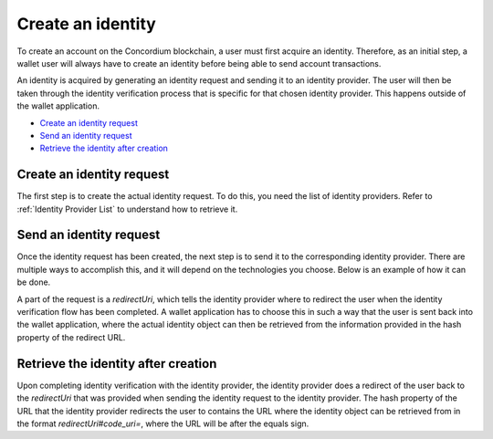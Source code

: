 .. _wallet-sdk-identity-creation:

==================
Create an identity
==================

To create an account on the Concordium blockchain, a user must first acquire an identity. Therefore, as an initial step, a wallet user will always have to create an identity before being able to send account transactions.

An identity is acquired by generating an identity request and sending it to an identity provider. The user will then be taken through the identity verification
process that is specific for that chosen identity provider. This happens outside of the wallet application.

* `Create an identity request`_
* `Send an identity request`_
* `Retrieve the identity after creation`_

++++++++++++++++++++++++++
Create an identity request
++++++++++++++++++++++++++

The first step is to create the actual identity request. To do this, you need the list of identity providers. Refer to :ref:`Identity Provider List` to understand how to retrieve it.

.. tabs::

    .. tab::

        TypeScript (Web)

        .. code-block:: javascript

            import {
                ConcordiumGRPCWebClient,
                ConcordiumHdWallet,
                createIdentityRequestWithKeys,
                IdentityRequestWithKeysInput,
                IdObjectRequestV1,
                Versioned,
            } from '@concordium/web-sdk';

            // Select the identity provider that is to be used for creating the identity. Here we
            // choose the first one in the list available from the Concordium wallet-proxy.
            const identityProvider: IdentityProviderWithMetadata = getIdentityProviders()[0];

            // The index of the identity to create. The index is incremented per identity created
            // for a specific identity provider. For the first identity created it should be 0,
            // for the second it should be 1, and so forth.
            const identityIndex = 0;

            // Some global cryptographic properties are required as input. They can be retrieved from
            // a Concordium node using the gRPC interface. Note that these are not specific for this
            // identity and therefore can be re-used.
            const client = new ConcordiumGRPCWebClient(nodeAddress, nodePort);
            const cryptographicParameters = await client.getCryptographicParameters();

            // Derive the secret key material and randomness from the Concordium wallet.
            const seedPhrase = 'fence tongue sell large master side flock bronze ice accident what humble bring heart swear record valley party jar caution horn cushion endorse position';
            const network = 'Testnet'; // Or Mainnet, if working on mainnet.
            const wallet = ConcordiumHdWallet.fromSeedPhrase(seedPhrase, network);

            const identityProviderIndex = identityProvider.ipInfo.ipIdentity;

            const idCredSec = wallet.getIdCredSec(identityProviderIndex, identityIndex).toString('hex');
            const prfKey = wallet.getPrfKey(identityProviderIndex, identityIndex).toString('hex');
            const blindingRandomness = wallet.getSignatureBlindingRandomness(identityProviderIndex, identityIndex).toString('hex');

            // The anonymity revocation threshold. Here we select the highest possible threshold for
            // the chosen identity provider.
            const arThreshold = Math.min(Object.keys(identityProvider.arsInfos).length - 1, 255);

            // Construct the input for creating the identity request.
            const input: IdentityRequestWithKeysInput = {
                arsInfos: identityProvider.arsInfos,
                arThreshold,
                ipInfo: identityProvider.ipInfo,
                globalContext: cryptographicParameters,
                idCredSec,
                prfKey,
                blindingRandomness,
            };

            const identityRequest: Versioned<IdObjectRequestV1> = createIdentityRequestWithKeys(input);

    .. tab::

        Kotlin (Android)

        .. code-block:: Kotlin

            import cash.z.ecc.android.bip39.Mnemonics
            import cash.z.ecc.android.bip39.toSeed
            import com.concordium.sdk.ClientV2
            import com.concordium.sdk.Connection
            import com.concordium.sdk.TLSConfig
            import com.concordium.sdk.crypto.wallet.ConcordiumHdWallet
            import com.concordium.sdk.crypto.wallet.Identity
            import com.concordium.sdk.crypto.wallet.IdentityRequestInput
            import com.concordium.sdk.crypto.wallet.Network
            import com.concordium.sdk.requests.BlockQuery

            fun createIdentityRequest(): String {
                // Select the identity provider that is to be used for creating the identity. Here we
                // choose the first one in the list available from the Concordium wallet-proxy.
                val identityProvider = getIdentityProviders(walletProxyTestnetBaseUrl)[0]

                // The index of the identity to create. The index is incremented per identity created
                // for a specific identity provider. For the first identity created it should be 0,
                // for the second it should be 1, and so forth.
                val identityIndex = 0

                val connection = Connection.newBuilder()
                    .host(nodeAddress)
                    .port(nodePort)
                    .useTLS(TLSConfig.auto())
                    .build()
                val client = ClientV2.from(connection)
                val cryptographicParameters = client.getCryptographicParameters(BlockQuery.BEST)

                val seedPhrase = "fence tongue sell large master side flock bronze ice accident what humble bring heart swear record valley party jar caution horn cushion endorse position"
                @OptIn(ExperimentalStdlibApi::class)
                val seedAsHex = Mnemonics.MnemonicCode(seedPhrase.toCharArray()).toSeed().toHexString()
                val wallet = ConcordiumHdWallet.fromHex(seedAsHex, Network.TESTNET) // Or Network.MAINNET, if working on mainnet.

                val identityProviderIndex = identityProvider.ipInfo.ipIdentity.value
                val idCredSec = wallet.getIdCredSec(identityProviderIndex, identityIndex)
                val prfKey = wallet.getPrfKey(identityProviderIndex, identityIndex)
                val blindingRandomness = wallet.getSignatureBlindingRandomness(identityProviderIndex, identityIndex)
                val arThreshold = (identityProvider.arsInfos.size - 1).coerceAtMost(255)

                val input: IdentityRequestInput = IdentityRequestInput.builder()
                    .globalContext(cryptographicParameters)
                    .ipInfo(identityProvider.ipInfo)
                    .arsInfos(identityProvider.arsInfos)
                    .arThreshold(arThreshold.toLong())
                    .idCredSec(idCredSec)
                    .prfKey(prfKey)
                    .blindingRandomness(blindingRandomness)
                    .build()

                return Identity.createIdentityRequest(input)
            }

    .. tab::

        Swift (macOS, iOS)

        .. code-block:: Swift

            import Concordium
            import MnemonicSwift // external package for converting seed phrase to bytes
            import GRPC // external dependency for gRPC client

            let grpcChannel: GRPCChannel // see docs for package GRPC or examples in SDK repo
            let client: NodeClient = GRPCNodeClient(channel: grpcChannel)

            /// Fetch all identity providers.
            public func identityProviders(_ walletProxy: WalletProxy) async throws -> [IdentityProvider] {
                let res = try await walletProxy.getIdentityProviders.send(session: URLSession.shared)
                return res.map { $0.toSDKType() }
            }

            /// Fetch an identity provider with a specific ID.
            public func findIdentityProvider(_ walletProxy: WalletProxy, _ id: IdentityProviderID) async throws -> IdentityProvider? {
                let res = try await identityProviders(walletProxy)
                return res.first { $0.info.identity == id }
            }

            // Inputs.
            let seedPhrase = "fence tongue sell large master side flock bronze ice accident what humble bring heart swear record valley party jar caution horn cushion endorse position"
            let network = Network.testnet
            let walletProxyBaseURL = URL(string: "https://wallet-proxy.testnet.concordium.com")!
            let identityProviderID = IdentityProviderID(3)
            let identityIndex = IdentityIndex(7)
            let anonymityRevocationThreshold = RevocationThreshold(2)

            // Configure seed and Wallet Proxy instance.
            let seedHex = try Mnemonic.deterministicSeedString(from: seedPhrase)
            let seed = WalletSeed(seedHex: seedHex, network: network)
            let walletProxy = WalletProxy(baseURL: walletProxyBaseURL)
            let identityProvider = try await findIdentityProvider(walletProxy, identityProviderID)!

            // Construct identity creation request.
            let cryptoParams = try await client.cryptographicParameters(block: .lastFinal)
            let identityRequestBuilder = SeedBasedIdentityRequestBuilder(
                seed: seed,
                cryptoParams: cryptoParams
            )
            let reqJSON = try identityRequestBuilder.issuanceRequestJSON(
                provider: identityProvider,
                index: identityIndex,
                anonymityRevocationThreshold: anonymityRevocationThreshold
            )

++++++++++++++++++++++++
Send an identity request
++++++++++++++++++++++++

Once the identity request has been created, the next step is to send it to the corresponding identity provider. There are multiple ways to accomplish this, and it will depend on the technologies you choose. Below is an example of how it can be done.

A part of the request is a `redirectUri`, which tells the identity provider where to redirect the user when the identity verification flow has been completed. A wallet application has to choose this in such a way that the user is sent back into the wallet application, where the actual identity object can then be retrieved from the information provided in the hash property of the redirect URL.

.. tabs::

    .. tab::

        TypeScript (Web)

        .. code-block:: javascript

            import {
                IdObjectRequestV1,
                Versioned,
            } from '@concordium/web-sdk';

            // The identity provider that the request was created for.
            const identityProvider: IdentityProviderWithMetadata = ...;
            const identityIssuanceStartUrl = identityProvider.metadata.issuanceStart;

            // The identity request created in the previous step.
            const identityRequest: Versioned<IdObjectRequestV1> = ...;

            // This value determines where the identity provider will redirect the user
            // at the end of the identity verification process. This can e.g. be to a deep link
            // that your application listens for, so that your application is automatically activated
            // again.
            const redirectUri = 'some-custom-value';

            const params = {
                scope: 'identity',
                response_type: 'code',
                redirect_uri: redirectUri,
                state: JSON.stringify({ identityRequest }),
            };

            const searchParams = new URLSearchParams(params);
            const url = `${identityIssuanceStartUrl}?${searchParams.toString()}`;
            const response = await fetch(url);

            // The identity creation protocol dictates that we will receive a redirect.
            // If we don't receive a redirect, then something went wrong at the identity
            // provider's side.
            if (!response.redirected) {
                throw new Error('The identity provider did not redirect as expected.');
            } else {
                // The response URL contains the location that the user should be redirected to,
                // e.g. by opening it in a browser. This will start the identity verification at
                // the identity provider.
                return response.url;
            }

    .. tab::

        Kotlin (Android)

        .. code-block:: Kotlin

            import android.content.Context
            import android.net.Uri
            import androidx.browser.customtabs.CustomTabsIntent
            import okhttp3.OkHttpClient
            import okhttp3.Request

            fun sendIdentityRequest(context: Context, identityProvider: IdentityProvider, identityRequest: String) {
                // This value determines where the identity provider will redirect the user
                // at the end of the identity verification process. This can e.g. be to a deep link
                // that your application listens for, so that your application is automatically activated
                // again.
                val redirectUri = "yourwallet-scheme://identity-issuer/callback"

                val baseUrl = identityProvider.metadata.issuanceStart
                val delimiter = if (baseUrl.contains('?')) "&" else "?"
                val url = "${baseUrl}${delimiter}response_type=code&redirect_uri=${redirectUri}&scope=identity&state=$identityRequest"

                val okHttpClientBuilder = OkHttpClient().newBuilder().followRedirects(false).followSslRedirects(false)
                val client = okHttpClientBuilder.build()
                val request = Request.Builder().url(url).build()

                client.newCall(request).execute().use { response ->
                    // The identity creation protocol dictates that we will receive a redirect.
                    // If we don't receive a redirect, then something went wrong at the identity
                    // provider's side.
                    // The redirected URL contains the location that the user should be redirected to,
                    // e.g. by opening it in a browser. This will start the identity verification at
                    // the identity provider.
                    val redirectedUrl = response.header("Location")
                        ?: throw Exception("The identity provider did not redirect as expected.")

                    // Open the URL in a browser. This is just an example of how that could be done.
                    val customTabsIntent = CustomTabsIntent.Builder().build()
                    customTabsIntent.launchUrl(context, Uri.parse(redirectedUrl))
                }
            }

    .. tab::

        Swift (macOS, iOS)

        .. code-block:: Swift

            import Concordium

            let reqJSON: String // from previous section

            // The URL to be invoked when once the ID verification process has started (i.e. once the data has been filled in).
            let callbackURL = URL(string: "concordiumwallet-example://identity-issuer/callback")!

            let urlBuilder = IdentityRequestURLBuilder(callbackURL: callbackURL)
            let url = try urlBuilder.issuanceURLToOpen(baseURL: issuanceStartURL, requestJSON: requestJSON)


++++++++++++++++++++++++++++++++++++
Retrieve the identity after creation
++++++++++++++++++++++++++++++++++++

Upon completing identity verification with the identity provider, the identity provider does a redirect of the user back to the `redirectUri` that was provided when sending the identity request to the identity provider. The hash property of the URL that the identity provider redirects the user to contains the URL where the identity object can be retrieved from in the format `redirectUri#code_uri=`, where the URL will be after the equals sign.

.. tabs::

    .. tab::

        TypeScript (Web)

        .. code-block:: javascript

            enum IdentityProviderIdentityStatus {
                /** Pending identity verification. */
                Pending = 'pending',
                /** The identity creation failed or was rejected. */
                Error = 'error',
                /** The identity is ready. */
                Done = 'done',
            }

            interface PendingIdentityTokenContainer {
                status: IdentityProviderIdentityStatus.Pending;
                detail: string;
            }

            interface DoneIdentityTokenContainer {
                status: IdentityProviderIdentityStatus.Done;
                token: { identityObject: Versioned<IdentityObjectV1> };
                detail: string;
            }
            interface ErrorIdentityTokenContainer {
                status: IdentityProviderIdentityStatus.Error;
                detail: string;
            }

            type IdentityTokenContainer =
                | PendingIdentityTokenContainer
                | DoneIdentityTokenContainer
                | ErrorIdentityTokenContainer;

            // The URL that the identity provider redirected to when the user completed
            // identity verification.
            const identityProviderRedirectUrl: string = ...;

            // Extract the location where the identity can be retrieved from.
            const identityUrl = identityProviderRedirectUrl.split('#code_uri=')[1];

            try {
                const response = (await (await fetch(identityUrl)).json as IdentityTokenContainer;

                if (IdentityProviderIdentityStatus.Done === response.status) {
                    // The identity is ready and can be extracted and stored locally
                    // in the user's wallet.
                    const identity: IdentityObjectV1 = response.token.identityObject.value;
                } else if (IdentityProviderIdentityStatus.Error === response.status) {
                    // Something went wrong and the details about the error are available.
                    const errorDetails: string = response.detail;
                } else {
                    // In this case the identity is still pending, and the identity
                    // should be queried again after some time to check the status again.
                    // An identity will always resolve to either the done status or the
                    // error status.
                }
            } catch {
                // Something went wrong while querying the identity provider for the identity.
                // The wallet should retry after some time if this happens.
            }

    .. tab::

        Kotlin (Android)

        .. code-block:: Kotlin

            import com.concordium.sdk.crypto.wallet.identityobject.IdentityObject
            import com.fasterxml.jackson.annotation.JsonAutoDetect
            import com.fasterxml.jackson.annotation.JsonProperty
            import com.fasterxml.jackson.module.kotlin.jacksonObjectMapper
            import okhttp3.OkHttpClient
            import okhttp3.Request

            @JsonAutoDetect
            private data class VersionedIdentity(
                val v: Number,
                val value: IdentityObject
            )

            private data class IdentityWrapper(val identityObject: VersionedIdentity)

            private data class IdentityResponse(
                val status: Status,
                val token: IdentityWrapper?,
                val detail: String?,
            ) {
                enum class Status {
                    @JsonProperty("done")
                    DONE,

                    @JsonProperty("pending")
                    PENDING,

                    @JsonProperty("error")
                    ERROR,
                }
            }

            fun fetchIdentity() {
                // The URL that the identity provider redirected to when the user completed
                // identity verification.
                val uri = ...

                val identityUri = uri.split("#code_uri=").last()
                val request = Request.Builder().url(identityUri).build()
                val httpClient = OkHttpClient().newBuilder().build()

                httpClient.newCall(request).execute().use { response ->
                    response.body()?.use { body ->
                        val mapper = jacksonObjectMapper()
                        val identityResponse = mapper.readValue(body.string(), IdentityResponse::class.java)

                        if (IdentityResponse.Status.DONE == identityResponse.status) {
                            // The identity is ready and can be extracted and stored locally
                            // in the user's wallet.
                            val identity: IdentityObject = identityResponse.token!!.identityObject.value
                        } else if (IdentityResponse.Status.ERROR == identityResponse.status) {
                            // Something went wrong and the details about the error are available.
                            val errorDetails = identityResponse.detail
                        } else {
                            // In this case the identity is still pending, and the identity
                            // should be queried again after some time to check the status again.
                            // An identity will always resolve to either the done status or the
                            // error status.
                        }
                    }
                }
            }


    .. tab::

        Swift (macOS, iOS)

        .. code-block:: Swift

            import Concordium

            let statusURL = todoAwaitCallbackWithVerificationPollingURL()
            let res = try await todoAwaitVerification(statusURL)
            if case let .success(identity) = res {
                print("Identity issued successfully: \(identity))")
            } else {
                // Verification failed...
            }

            func todoAwaitCallbackWithVerificationPollingURL() -> URL {
                // Wait for the callback URL to be invoked (and somehow capture that event).
                // In mobile wallets, the callback URL is probably a deep link that we listen or react to.
                // Regardless of the strategy, the callback is how the IP hands over the URL for polling the verification status -
                // and for some reason it does so in the *fragment* part of the URL!
                // See 'server.swift' of the example CLI for a server-based solution that works in a synchronous context.
                // Warning: It ain't pretty.
                fatalError("'awaitCallbackWithVerificationPollingURL' not implemented")
            }

            func todoAwaitVerification(_ request: IdentityIssuanceRequest) async throws -> IdentityVerificationResult {
                // Block the thread, periodically polling for the verification status.
                // Return the result once it's no longer "pending" (i.e. the result is non-nil).
                while true {
                    let status = try await request.send(session: URLSession.shared)
                    if let r = status.result {
                        return r
                    }
                    try await Task.sleep(nanoseconds: 10 * 1_000_000_000) // check once every 10s
                }
            }
